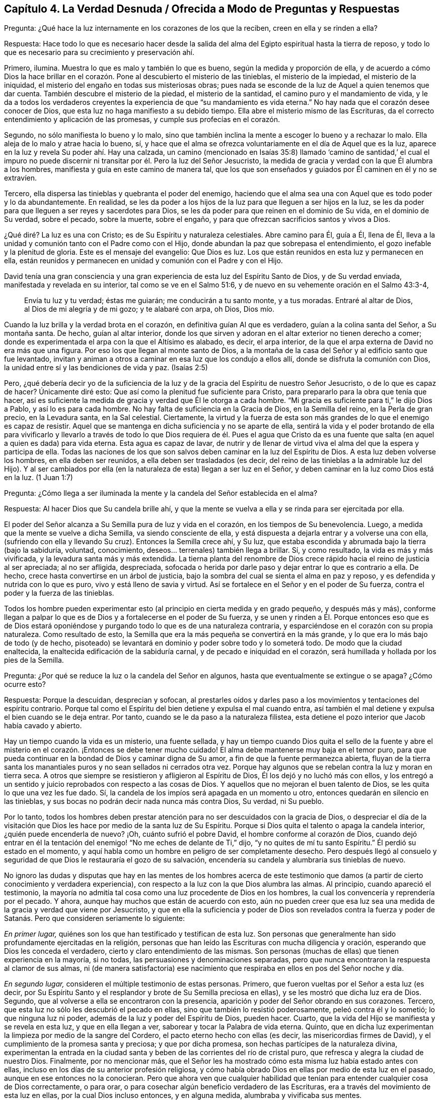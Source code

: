 == Capítulo 4. La Verdad Desnuda / Ofrecida a Modo de Preguntas y Respuestas

[.discourse-part]
Pregunta: ¿Qué hace la luz internamente en los corazones de los que la reciben,
creen en ella y se rinden a ella?

[.discourse-part]
Respuesta:
Hace todo lo que es necesario hacer desde la salida del
alma del Egipto espiritual hasta la tierra de reposo,
y todo lo que es necesario para su crecimiento y preservación ahí.

Primero, ilumina.
Muestra lo que es malo y también lo que es bueno, según la medida y proporción de ella,
y de acuerdo a cómo Dios la hace brillar en el corazón.
Pone al descubierto el misterio de las tinieblas,
el misterio de la impiedad, el misterio de la iniquidad,
el misterio del engaño en todas sus misteriosas obras;
pues nada se esconde de la luz de Aquel a quien tenemos que dar cuenta.
También descubre el misterio de la piedad, el misterio de la santidad,
el camino puro y el mandamiento de vida,
y le da a todos los verdaderos creyentes la experiencia
de que "`su mandamiento es vida eterna.`"
No hay nada que el corazón desee conocer de Dios,
que esta luz no haga manifiesto a su debido tiempo.
Ella abre el misterio mismo de las Escrituras,
da el correcto entendimiento y aplicación de las promesas,
y cumple sus profecías en el corazón.

Segundo, no sólo manifiesta lo bueno y lo malo,
sino que también inclina la mente a escoger lo bueno y a rechazar lo malo.
Ella aleja de lo malo y atrae hacia lo bueno, sí,
y hace que el alma se ofrezca voluntariamente en el día de Aquel que es la luz,
aparece en la luz y revela Su poder ahí. Hay una calzada,
un camino (mencionado en Isaías 35:8) llamado '`camino de santidad,`' el cual
el impuro no puede discernir ni transitar por él. Pero la luz del Señor Jesucristo,
la medida de gracia y verdad con la que Él alumbra a los hombres,
manifiesta y guía en este camino de manera tal,
que los que son enseñados y guiados por Él caminen en él y no se extravíen.

Tercero, ella dispersa las tinieblas y quebranta el poder del enemigo,
haciendo que el alma sea una con Aquel que es todo poder y lo da abundantemente.
En realidad,
se les da poder a los hijos de la luz para que lleguen a ser hijos en la luz,
se les da poder para que lleguen a ser reyes y sacerdotes para Dios,
se les da poder para que reinen en el dominio de Su vida, en el dominio de Su verdad,
sobre el pecado, sobre la muerte, sobre el engaño,
y para que ofrezcan sacrificios santos y vivos a Dios.

¿Qué diré? La luz es una con Cristo; es de Su Espíritu y naturaleza celestiales.
Abre camino para Él, guía a Él, llena de Él,
lleva a la unidad y comunión tanto con el Padre como con el Hijo,
donde abundan la paz que sobrepasa el entendimiento,
el gozo inefable y la plenitud de gloria.
Este es el mensaje del evangelio: Que Dios es luz.
Los que están reunidos en esta luz y permanecen en ella,
están reunidos y permanecen en unidad y comunión con el Padre y con el Hijo.

David tenía una gran consciencia y una gran experiencia
de esta luz del Espíritu Santo de Dios,
y de Su verdad enviada, manifestada y revelada en su interior,
tal como se ve en el Salmo 51:6, y de nuevo en su vehemente oración en el Salmo 43:3-4,

[quote.scripture]
____
Envía tu luz y tu verdad; éstas me guiarán; me conducirán a tu santo monte,
y a tus moradas.
Entraré al altar de Dios, al Dios de mi alegría y de mi gozo; y te alabaré con arpa,
oh Dios, Dios mío.
____

Cuando la luz brilla y la verdad brota en el corazón,
en definitiva guían Al que es verdadero, guían a la colina santa del Señor,
a Su montaña santa.
De hecho, guían al altar interior,
donde los que sirven y adoran en el altar exterior no tienen derecho a comer;
donde es experimentada el arpa con la que el Altísimo es alabado, es decir,
el arpa interior, de la que el arpa externa de David no era más que una figura.
Por eso los que llegan al monte santo de Dios,
a la montaña de la casa del Señor y al edificio santo que fue levantado,
invitan y animan a otros a caminar en esa luz que los condujo a ellos allí,
donde se disfruta la comunión con Dios,
la unidad entre sí y las bendiciones de vida y paz.
(Isaías 2:5)

Pero, ¿qué debería decir yo de la suficiencia de la luz
y de la gracia del Espíritu de nuestro Señor Jesucristo,
o de lo que es capaz de hacer?
Únicamente diré esto: Que así como la plenitud fue suficiente para Cristo,
para prepararlo para la obra que tenía que hacer,
así es suficiente la medida de gracia y verdad que Él le otorga a cada hombre.
"`Mi gracia es suficiente para ti,`" le dijo Dios a Pablo, y así lo es para cada hombre.
No hay falta de suficiencia en la Gracia de Dios, en la Semilla del reino,
en la Perla de gran precio, en la Levadura santa, en la Sal celestial.
Ciertamente,
la virtud y la fuerza de esta son más grandes de lo que el enemigo es capaz de resistir.
Aquel que se mantenga en dicha suficiencia y no se aparte de ella,
sentirá la vida y el poder brotando de ella para vivificarlo y llevarlo
a través de todo lo que Dios requiera de él. Pues el agua que Cristo da
es una fuente que salta (en aquel a quien es dada) para vida eterna.
Esta agua es capaz de lavar,
de nutrir y de llenar de virtud viva el alma del que la espera y participa de ella.
Todas las naciones de los que son salvos deben caminar en la luz del Espíritu de Dios.
A esta luz deben volverse los hombres, en ella deben ser reunidos,
a ella deben ser trasladados (es decir,
del reino de las tinieblas a la admirable luz del Hijo).
Y al ser cambiados por ella (en la naturaleza de esta) llegan a ser luz en el Señor,
y deben caminar en la luz como Dios está en la luz.
(1 Juan 1:7)

[.discourse-part]
Pregunta:
¿Cómo llega a ser iluminada la mente y la candela del Señor establecida en el alma?

[.discourse-part]
Respuesta: Al hacer Dios que Su candela brille ahí,
y que la mente se vuelva a ella y se rinda para ser ejercitada por ella.

El poder del Señor alcanza a Su Semilla pura de luz y vida en el corazón,
en los tiempos de Su benevolencia.
Luego, a medida que la mente se vuelve a dicha Semilla, va siendo consciente de ella,
y está dispuesta a dejarla entrar y a volverse una con ella,
(sufriendo con ella y llevando Su cruz).
Entonces la Semilla crece ahí, y Su luz,
que estaba escondida y abrumada bajo la tierra (bajo la sabiduría, voluntad,
conocimiento, deseos... terrenales) también llega a brillar.
Sí, y como resultado, la vida es más y más vivificada,
y la levadura santa más y más extendida.
La tierna planta del renombre de Dios crece rápido
hacia el reino de justicia al ser apreciada;
al no ser afligida, despreciada,
sofocada o herida por darle paso y dejar entrar lo que es contrario a ella.
De hecho, crece hasta convertirse en un árbol de justicia,
bajo la sombra del cual se sienta el alma en paz y reposo,
y es defendida y nutrida con lo que es puro, vivo y está lleno de savia y virtud.
Así se fortalece en el Señor y en el poder de Su fuerza,
contra el poder y la fuerza de las tinieblas.

Todos los hombre pueden experimentar esto (al principio
en cierta medida y en grado pequeño,
y después más y más),
conforme llegan a palpar lo que es de Dios y a fortalecerse en el poder de Su fuerza,
y se unen y rinden a Él. Porque entonces eso que es de Dios estará
oponiéndose y purgando todo lo que es de una naturaleza contraria,
y esparciéndose en el corazón con su propia naturaleza.
Como resultado de esto, la Semilla que era la más pequeña se convertirá en la más grande,
y lo que era lo más bajo de todo (y de hecho,
pisoteado) se levantará en dominio y poder sobre todo y lo someterá todo.
De modo que la ciudad enaltecida, la enaltecida edificación de la sabiduría carnal,
y de pecado e iniquidad en el corazón,
será humillada y hollada por los pies de la Semilla.

[.discourse-part]
Pregunta: ¿Por qué se reduce la luz o la candela del Señor en algunos,
hasta que eventualmente se extingue o se apaga?
¿Cómo ocurre esto?

[.discourse-part]
Respuesta: Porque la descuidan, desprecian y sofocan,
al prestarles oídos y darles paso a los movimientos y tentaciones del espíritu contrario.
Porque tal como el Espíritu del bien detiene y expulsa el mal cuando entra,
así también el mal detiene y expulsa el bien cuando se le deja entrar.
Por tanto, cuando se le da paso a la naturaleza filistea,
esta detiene el pozo interior que Jacob había cavado y abierto.

Hay un tiempo cuando la vida es un misterio, una fuente sellada,
y hay un tiempo cuando Dios quita el sello de la fuente y abre
el misterio en el corazón. ¡Entonces se debe tener mucho cuidado!
El alma debe mantenerse muy baja en el temor puro,
para que pueda continuar en la bondad de Dios y caminar digna de Su amor,
a fin de que la fuente permanezca abierta,
fluyan de la tierra santa los manantiales puros y no sean sellados ni cerrados otra vez.
Porque hay algunos que se rebelan contra la luz y moran en tierra seca.
A otros que siempre se resistieron y afligieron al Espíritu de Dios,
Él los dejó y no luchó más con ellos,
y los entregó a un sentido y juicio reprobados con respecto a las cosas de Dios.
Y aquellos que no mejoran el buen talento de Dios,
se les quita lo que una vez les fue dado.
Sí, la candela de los impíos será apagada en un momento u otro,
entonces quedarán en silencio en las tinieblas,
y sus bocas no podrán decir nada nunca más contra Dios, Su verdad, ni Su pueblo.

Por lo tanto,
todos los hombres deben prestar atención para no ser descuidados con la gracia de Dios,
o despreciar el día de la visitación que Dios les
hace por medio de la santa luz de Su Espíritu.
Porque si Dios quita el talento o apaga la candela interior,
¿quién puede encenderla de nuevo?
¡Oh, cuánto sufrió el pobre David, el hombre conforme al corazón de Dios,
cuando dejó entrar en él la tentación del enemigo!
"`No me eches de delante de Ti,`" dijo,
"`y no quites de mí tu santo Espíritu.`"
Él perdió su estado en el momento,
y aquí habla como un hombre en peligro de ser completamente desecho.
Pero después llegó al consuelo y seguridad de que
Dios le restauraría el gozo de su salvación,
encendería su candela y alumbraría sus tinieblas de nuevo.

No ignoro las dudas y disputas que hay en las mentes de los hombres acerca de
este testimonio que damos (a partir de cierto conocimiento y verdadera experiencia),
con respecto a la luz con la que Dios alumbra las almas.
Al principio, cuando apareció el testimonio,
la mayoría no admitía tal cosa como una luz procedente de Dios en los hombres,
la cual los convencería y reprendería por el pecado.
Y ahora, aunque hay muchos que están de acuerdo con esto,
aún no pueden creer que esa luz sea una medida de la gracia y verdad que viene por Jesucristo,
y que en ella la suficiencia y poder de Dios son revelados contra la fuerza
y poder de Satanás. Pero que consideren seriamente lo siguiente:

_En primer lugar,_ quiénes son los que han testificado y testifican de esta luz.
Son personas que generalmente han sido profundamente ejercitadas en la religión,
personas que han leído las Escrituras con mucha diligencia y oración,
esperando que Dios les conceda el verdadero, cierto y claro entendimiento de las mismas.
Son personas (muchas de ellas) que tienen experiencia en la mayoría, si no todas,
las persuasiones y denominaciones separadas,
pero que nunca encontraron la respuesta al clamor de sus almas,
ni (de manera satisfactoria) ese nacimiento que respiraba
en ellos en pos del Señor noche y día.

_En segundo lugar,_ consideren el múltiple testimonio de estas personas.
Primero, que fueron vueltas por el Señor a esta luz (es decir,
por Su Espíritu Santo y el resplandor y brote de Su Semilla preciosa en ellas),
y se les mostró que dicha luz era de Dios.
Segundo, que al volverse a ella se encontraron con la presencia,
aparición y poder del Señor obrando en sus corazones.
Tercero, que esta luz no sólo les descubrió el pecado en ellas,
sino que también lo resistió poderosamente, peleó contra él y lo sometió;
lo que ninguna luz ni poder, además de la luz y poder del Espíritu de Dios, pueden hacer.
Cuarto, que la vida del Hijo se manifiesta y se revela en esta luz,
y que en ella llegan a ver, saborear y tocar la Palabra de vida eterna.
Quinto, que en dicha luz experimentan la limpieza por medio de la sangre del Cordero,
el pacto eterno hecho con ellas (es decir, las misericordias firmes de David),
y el cumplimiento de la promesa santa y preciosa; y que por dicha promesa,
son hechas partícipes de la naturaleza divina,
experimentan la entrada en la ciudad santa y beben
de las corrientes del río de cristal puro,
que refresca y alegra la ciudad de nuestro Dios.
Finalmente, por no mencionar más,
que el Señor les ha mostrado cómo esta misma luz había estado antes con ellas,
incluso en los días de su anterior profesión religiosa,
y cómo había obrado Dios en ellas por medio de esta luz en el pasado,
aunque en ese entonces no la conocieran.
Pero que ahora ven que cualquier habilidad que tenían
para entender cualquier cosa de Dios correctamente,
o para orar, o para cosechar algún beneficio verdadero de las Escrituras,
era a través del movimiento de esta luz en ellas, por la cual Dios incluso entonces,
y en alguna medida, alumbraba y vivificaba sus mentes.

_En tercer lugar,_ consideren de nuevo, si la luz del Espíritu de Cristo,
o la gracia y verdad que vienen por medio de Jesucristo,
no tiene esta propiedad de descubrir, convencer y reprender el pecado.
No hay duda de que la ley del Espíritu de vida en Cristo Jesús,
aún en la más pequeña manifestación de ella,
es de esa naturaleza que descubre y pelea contra la ley
del pecado y muerte dondequiera que la encuentre.
Y consideren si el Consolador, el Espíritu Santo de verdad,
quien saca de todo error y falsedad e introduce en toda verdad,
no debe ser conocido por esto también, es decir,
por convencer al mundo de pecado y reprenderlo internamente,
y por consolar a los santos en su viaje de salida del pecado y Sus batallas contra este.

_En cuarto lugar,_
consideren si hay algo que pueda convencer de pecado además
de la luz del Santo Espíritu de Dios brillando en el corazón.
La ley externa puede hacer una declaración externa de pecado,
sí,
pero no alcanza el corazón ni la consciencia salvo por el resplandor de la luz interior.
Ni tampoco puede alcanzar el entendimiento,
a menos que Dios abra el corazón y deje claro en
el mismo la convicción de Su luz y poder.
De esto tenemos experiencia con los judíos. Porque aunque los profetas
fueron enviados con cierta evidencia y demostración del Espíritu de Dios,
los judíos no llegaron al convencimiento,
sino que se opusieron a ellos y se justificaron a
sí mismos contra la voz y Palabra del Señor. De hecho,
los ojos de ellos estaban cerrados, lo mismo que sus oídos,
y sus corazones estaban endurecidos tal como leemos en Jeremías capítulo 2 y otros lugares.
¡No hay maldad demasiado grande por la que un hombre
endurecido no esté dispuesto a abogar,
defender y justificarse en ella!
Sí, y aunque Dios les abriera el entendimiento a los hombres en alguna medida,
de modo que no pudieran dejar de confesar que en
general ciertas cosas son malas (como el orgullo,
avaricia, embriaguez, desenfreno, mentira, jurar, etc.), aún así, y con frecuencia,
no pueden ver o reconocer que estas cosas están en ellos.
Todo lo contrario, crean toda clase de cubiertas y excusas para esconderse detrás,
a menos que la luz interior y el Espíritu del Señor escudriñen
sus corazones y les ponga estas cosas de manifiesto.

_En quinto lugar,_ consideren el peso de las siguientes dos escrituras,
y no conciban otro significado para ustedes,
ni quiten el significado e intención del Santo Espíritu de Dios en ellas.
La primera es del apóstol Pablo en Efesios 5:13-14, "`Mas todas las cosas,
cuando son puestas en evidencia por la luz, son hechas manifiestas;
porque la luz es lo que manifiesta todo.
Por lo cual dice: Despiértate, tú que duermes,`" etc.
A todo hombre le es mandado despertar,
porque todo hombre tiene alguna proporción de ese don en él, que si lo escucha,
lo reprenderá, levantará, despertará,
y sacará de entre los muertos hacia Aquel que da la luz
y la hace brillar en él. La otra escritura es Gálatas 5:17,
donde el apóstol habla de la carne que es contra
el Espíritu y del Espíritu que es contra la carne,
y que estos se oponen entre sí. ¿Acaso no contendió el Espíritu
de Dios contra el mundo antiguo (leer Génesis 6:3),
no sólo contra los hijos de Dios que se habían corrompido,
sino contra el resto de la carne?
¿Y qué es lo que ha contendido contra los hombres impíos desde entonces,
y sigue luchando contra los malvados?
¿No es el mismo Espíritu bueno?
Además,
¿qué es lo que internamente resiste y desea contra
la voluntad y esfuerzos del Espíritu de Dios?
¿Acaso no es la carne?
Así que aquí están las dos semillas (contrarias entre sí) cerca del hombre;
pues el hombre es una criatura que legítimamente le pertenece al Señor,
en quien el destructor ha obtenido entrada,
y gobierna por medio de la ley del pecado y muerte.
Entonces el Creador del hombre lo busca y encuentra a Su enemigo en él,
y emite internamente una ley en el corazón contra dicho enemigo.
En la medida que un hombre la oiga, crea en ella y la reciba, se levanta una lucha,
un esfuerzo en él entre estas dos semillas contrarias,
para que no pueda hacer lo que desea.
Eso que lucha contra el pecado en cualquier hombre y lo perturba debido al pecado,
reprendiéndolo y condenándolo por ello,
es de una naturaleza diferente a la de la carne (la que alberga el pecado),
y contraria a esta.

_En sexto lugar,_
consideren el gran amor de Dios por la humanidad y el gran cuidado que tiene de ella.
Primero, con respecto a sus cuerpos.
¡Cuánto provee Él para los cuerpos de toda la humanidad!
Él desea que ningún cuerpo sea herido ni destruido,
sino que a todos los alimenta y nutre,
dando abundante provisión y fructíferas temporadas.
Él hace que Su sol brille y que Su lluvia caiga sobre todo.
Luego, en cuanto a sus almas.
¡Él sabe cuán preciosas son y lo que es la pérdida de una!
Sí, Dios sabe cuán ansioso está el devorador de destruir y por tanto,
se coloca a Sí mismo contra él. Dios es el Padre de los
espíritus y Su Hijo el Pastor y Obispo de las almas,
cuya naturaleza es reunir y salvar.
Es dicho expresamente de Dios, por el testimonio del Espíritu de verdad,
que Él desea que todos sean salvos y lleguen al conocimiento de la verdad.
Y aunque les fue dicho a los judíos que Dios era como un alfarero y ellos como arcilla,
y que Él podía hacerlos vasijas de honra o deshonra según su voluntad (Jeremías 18:6),
aún así esto fue dicho para este fin: Para invitarlos y animarlos a someterse a Él,
y pudieran ser hechos por Él vasijas de honor, tal como se lee en el versículo 11.

Ahora consideren si Dios es tan tierno con respecto a las
almas como lo es con respecto a los cuerpos de los hombres,
¿acaso no hace provisión para el alma como la hace para el cuerpo?
¿Acaso no desea que el alma viva y que sea alimentada tanto como es alimentado el cuerpo?
Si es así,
con toda seguridad la luz de Su Santo Espíritu brilla internamente en todas las naciones,
y la gracia y el poder que salvan se manifiestan en todo lugar, es decir,
en alguna medida, en cada corazón. Y con toda seguridad,
la carne y la sangre del Hijo de Dios, que es la comida del alma, son ofrecidas a todos.
Porque ciertamente, el Señor no es un amo duro para con ninguno,
como el siervo negligente en cada dispensación está listo a decir.
Pues Dios pasó por alto los tiempos de la ignorancia y tinieblas,
siendo muy tierno para con todos los hombre en ese estado.
De hecho,
si el hombre se volviera y prestara atención aunque fuera un poquito
a lo que es de Él (según la medida de entendimiento que da Dios),
eso sería reconocido y aceptado,
incluso en medio de una gran cantidad de tinieblas y maldad obrando contra ello.

¡Oh, si los hombres pudieran morir a sí mismos, es decir,
a su propia sabiduría y prudencia, y no apoyarse en sus propios entendimientos,
ni idolatrar sus propias comprensiones y conceptos,
sino esperar hasta recibir el entendimiento que procede de Dios,
quien da generosamente de Su sabiduría verdadera a los que piden y esperan
correctamente! ¿Y cómo da Dios verdadera sabiduría y entendimiento?
¿No es mediante el resplandor de Su luz en el corazón? ¡Oh,
si los hombres se volvieran internamente,
e internamente murieran a esa sabiduría y prudencia
de las que Dios esconde para siempre las cosas!
El que quiera ser verdaderamente sabio primero debe hacerse ignorante,
para que llegue a ser sabio.
No debe esforzarse en aprender las cosas del reino de Dios
en la forma que comprende la sabiduría y prudencia del hombre,
sino en sentir el engendramiento de la vida en el corazón, y en ese,
recibir algo del entendimiento nuevo y celestial.
Él debe morir a su propio entendimiento y dejar de
conocer las cosas de Dios según la carne.
Debe convertirse en un bebé, en un necio,
y recibir e inclinarse a lo que su propia sabiduría
llamaría necedad y consideraría debilidad.
Pero el otro nacimiento (que es engendrado y nace
de Dios) sabrá y diariamente experimentará eso,
como la sabiduría y poder de Dios para salvación.

=== Algunas Aclaraciones a Modo de Preguntas y Respuestas

El verdadero conocimiento y la verdadera experiencia,
especialmente con respecto a las cosas necesarias, son de gran importancia para el alma,
tales como: Conocer el verdadero fundamento, la piedra angular,
la cual Dios coloca en Su Sión espiritual; y la Jerusalén celestial,
que es la madre de todo el que nace de Dios.
Ser reunidos fuera del espíritu de este mundo que es vanidad y falsedad,
para ser recogidos en el Espíritu de Dios, el cual es verdad y no miente.
Experimentar la edificación del templo santo en el que Dios aparece y es adorado;
la comunión celestial con el Padre y el Hijo en la
luz pura que brilla de Ellos en el corazón;
la única fe, la única circuncisión, el único bautismo, la única agua de vida,
el único pan, la única copa de salvación, etc.

Ahora bien, las cosas del reino están en total disposición del Rey.
Por tanto, cualquiera que quiera entender correctamente,
deberá recibir el entendimiento de Él; cualquiera que quiera arrepentirse correctamente,
deberá recibir el arrepentimiento de Él; cualquiera que quiera creer correctamente,
deberá recibir la fe de Él; cualquiera que quiera oír y ver correctamente,
deberá recibir el oído y el ojo de Él; cualquiera que quiera ir a Él y recibirlo,
deberá experimentar ese nuevo corazón siendo formado en él,
con el cual y por el cual Él es recibido.
Los hombres se equivocan y se confunden grandemente
acerca del conocimiento y religión del evangelio,
al comenzar en él sin el espíritu y poder del evangelio.

Por tanto, el hombre que no desee ser engañado y perder su alma para siempre,
que preste atención a cómo comienza,
cómo permanece y cómo prosigue en su religión. Los judíos tenían que permanecer
en la revelación del Espíritu de Dios y Su poder externamente.
El estado de los cristianos, el estado del nuevo pacto,
descansa sobre la revelación del Espíritu de Dios y Su poder internamente.
Pues nadie puede engendrar un nuevo nacimiento para Dios internamente,
excepto Su propio Espíritu y poder obrando internamente en el corazón. Así que, ustedes,
los que deseen vivir con Dios para siempre y no caer
de la presencia y gloria de Su poder,
pongan atención a las siguientes tres cosas:

_En primer lugar,_ presten atención a las visitas internas de Dios,
y a Su deseo de hacer un cambio real en ustedes.
No me refiero a un cambio de una idea a otra en sus mentes,
sino a un cambio de una naturaleza y espíritu a otra Naturaleza y Espíritu en sus corazones.
Esta es la gran obra,
la que nada sino el poder de Dios (que levantó a Jesús de los muertos)
puede efectuar en los corazones de los hijos de los hombres.

Ahora bien, para que esto sea forjado en ustedes,
esperen la aparición y obra de ese poder que diariamente lo efectúa más y más,
en los que se unen a dicho poder y se rinden a sus operaciones.
¡Sí, esperen sentir ese poder engendrando algo de su propia naturaleza en ustedes,
leudándolos en su naturaleza por medio de la levadura pura y celestial,
con la que Dios desea leudar sus corazones!
Sí, sientan su comienzo desde la verdadera raíz, desde la Semilla santa,
desde la Semilla del reino.
Luego esperen sentir a esa Semilla creciendo en ustedes,
para que así como el comienzo es puro, el crecimiento también lo sea.

Ahora bien, después de que el Padre los haya visitado,
engendrado algo en ustedes y leudado en alguna medida para que haya verdadera vida,
verdadero sentido, verdadera hambre, verdaderas respiraciones,
entonces (_en segundo lugar_),
estén vigilantes y esperen hasta aprender del verdadero Maestro,
cómo llegar a las verdaderas aguas,
para que beban de ellas y no de un charco sucio de su propia formación o de la de otros.

_Finalmente,_ después de que Dios haya hecho Su pacto con ustedes, les haya hablado paz,
les haya dado algo del poder, la justicia y el gozo del reino,
y haya establecido el santo cerco y muro de salvación alrededor de ustedes,
cuiden de no ir tras ninguna lujuria, ningún deseo de la carne,
ninguna tentación del enemigo.
Manténganse dentro de los límites sagrados,
no toquen nada muerto ni impuro para que no sean contaminados,
ni se aparten gradualmente de Aquel que es puro.

[.discourse-part]
Pregunta: ¿El Espíritu iluminador y santificador es uno y el mismo Espíritu o no?

[.discourse-part]
Respuesta:
El Espíritu que ilumina y el Espíritu que santifica es uno y el mismo Espíritu,
y la iluminación del Espíritu es para santificación. La
misma luz que descubre las tinieblas también las persigue.
En la medida que esta luz sea recibida y se esté sometido a ella,
así es purificada la mente.
Pues la luz no sólo tiene la propiedad de alumbrar,
sino también la de limpiar y santificar.
La razón por la que los hombres no son cambiados,
justificados y santificados en y por esta luz, es debido a que ellos no la aman,
ni le llevan sus corazones y obras.
Por eso la luz se mantiene sólo como la que los reprende y condena,
y no como la que los justifica y santifica.

[.discourse-part]
Pregunta: ¿Cómo escribe Dios Su ley en el corazón?

[.discourse-part]
Respuesta: Por medio de Su Espíritu y poder obrando ahí,
mediante los cuales crea un nuevo corazón y escribe la nueva ley, es decir,
la ley del Espíritu de vida en Cristo Jesús. Está escrito:
"`Las costas esperarán su ley.`"
¿La ley de quién? La ley del Mesías, la ley de la gracia, la que da dominio,
la ley de la unción, la ley del nuevo nacimiento, la ley de la Semilla santa.
"`Su Semilla permanece en él.`" (1 Juan 3:9). En dicha Semilla
está la nueva naturaleza y la nueva ley,
ambas.
Ahora consideren, ¿qué es la ley del pecado?
¿Qué es la ley de la muerte?
¿Cómo es escrita en el corazón? ¿Cómo la escribe el enemigo ahí,
si no es por su espíritu y naturaleza corruptos?
¿Acaso no escribe Dios, mediante Su Santo Espíritu y naturaleza, la nueva ley,
la ley de vida,
en los corazones de los que son renovados y hechos sensibles
a las impresiones de Su poder santo y vivificador?
Cada movimiento y persuasión de Su Espíritu es, entonces,
una ley para los que han nacido del Espíritu y han sido enseñados
por Dios a ver y a caminar según el Espíritu vivificador.

[.discourse-part]
Pregunta: ¿Qué es la verdadera iglesia evangélica?

[.discourse-part]
Respuesta:
Es la compañía de los verdaderos creyentes en el Espíritu y poder del Señor Jesucristo.
Es la compañía de los verdaderos judíos, judíos internos, judíos en Espíritu,
los de la verdadera circuncisión,
a quienes el Padre ha buscado y hecho verdaderos adoradores en el interior;
los que el Padre ha reunido para el nombre y reunido en el nombre del Señor Jesús,
para que le ofrezcan sacrificios espirituales a través
de Él. Es la compañía de piedras vivas,
las que han recibido vida de Él, la Piedra angular,
y que se reúnen a esperar y adorar al Padre en la luz y Espíritu que han
recibido de Él. ¡Esta es la iglesia santa o asamblea viva del Nuevo Testamento,
y benditos los que son de ella!
Porque los que son añadidos por el Espíritu de Dios
y poder a esta iglesia y permanecen en ella,
ciertamente serán salvos.

[.discourse-part]
Pregunta: ¿Cuál es el camino seguro e infalible de la salvación?

[.discourse-part]
Respuesta: Es un camino nuevo y vivo; es tal camino,
que sólo los vivos pueden caminar en él. Es un camino santo, en el que sólo los limpios,
rescatados y redimidos del Señor pueden dar un paso en él. El camino,
la vida y la verdad son uno.
¡Benditos los que lo encuentran y caminan en él! En términos claros y expresos,
el camino es el Señor Jesús, la luz del Señor Jesús, la vida del Señor Jesús,
el Espíritu del Señor Jesús, la verdad tal como está en Él, Su sabiduría, Su poder,
Él mismo, el pacto o límite santo entre Dios y el alma.
Él que viene a Él, viene en el camino.
El que permanece en Él, permanece en el camino.
El que camina en Él, camina en el camino.

[.discourse-part]
Pregunta: ¿Cómo salva Cristo el alma?

[.discourse-part]
Respuesta: Visitando internamente, tocando la puerta internamente,
haciendo que la luz de la vida brille internamente;
alumbrando y vivificando internamente, y quebrantando la fuerza del enemigo internamente;
sacando de la región y sombra de tinieblas internamente, a la región y camino de luz.
Es por la luz y poder de Su Espíritu que Él engendra un hijo de luz.
Él saca a este hijo de luz de Egipto, de la tierra de oscuridad; de Sodoma,
la tierra inmunda y sucia; de Babilonia, la tierra y ciudad de confusión,
y lo lleva a la luz donde Él y Su Padre moran.
Este hijo de luz no es de la naturaleza de tinieblas,
sino de la naturaleza de luz en el Señor, y camina en la luz como Él está en la luz.
Y Él lo preserva y lo salva cada día más,
por medio de un mayor brillo y obra de la luz y vida en él.

[.discourse-part]
Pregunta: ¿Qué es la regeneración o el nuevo nacimiento?

[.discourse-part]
Respuesta: Es un cambio interno, por medio del Espíritu y poder del Dios vivo,
en Su propia naturaleza.
Es un ser engendrado por Su Espíritu, nacido de Su Espíritu;
engendrado y nacido de la naturaleza misma de Su Espíritu.
("`Lo que es nacido del Espíritu, Espíritu es.`"
Juan 3) Es un cambio que Dios hace,
por el mismo poder con el que levantó a nuestro Señor Jesucristo de la tumba,
en los corazones de los que Él visita, quienes son conscientes,
reciben y se sujetan a Su vida, luz y poder interior.

[.discourse-part]
Pregunta: ¿Qué es la verdadera santidad?

[.discourse-part]
Respuesta: Es esa naturaleza santa y esas acciones santas, que surgen de la raíz santa;
todo lo demás no es más que imitación de la santidad, no es la verdadera santidad.
El árbol debe ser hecho bueno primero,
y entonces el fruto será bueno también. Hay muchas imitaciones de la verdadera
santidad en varias profesiones de religión en el mundo,
pero no se va a encontrar verdadera santidad (ni justicia tampoco),
excepto en los árboles de la plantación de Dios,
en las ramas que son injertadas por Él en la verdadera vid y en el árbol de olivo,
cuya fuerza de virtud y santidad radica en la savia que reciben de Él día a día.

[.discourse-part]
Pregunta: ¿Cuáles son mayores,
las obras que hizo Cristo externamente en los cuerpos
de los hombres en los días de Su carne,
o lo que hace internamente en las mentes y espíritus de los hombres
mediante la poderosa aparición y operación de Su Espíritu?
Porque Cristo dijo que los que creyeran en Él harían la obras que Él hizo,
e incluso mayores, debido a que Él iba al Padre.
(Juan 14:12)

[.discourse-part]
Respuesta: Sin ninguna duda, es mayor alcanzar el alma,
vivificarla y sacarla de la tumba de muerte.
Curar la ceguera, la sordera, la dureza y la enfermedad del alma es mayor que lo externo;
de hecho, esto fue testificado por lo externo.

[.discourse-part]
Pregunta: ¿Qué es el yugo o la cruz de Cristo?

[.discourse-part]
Respuesta: Es interna, porque lo que se crucifica es principalmente interno.
Es ese don de Dios, esa luz de Su Espíritu que es contraria a las tinieblas,
contraria a todo lo que es corrupto, que desea y pelea contra eso.
Al ser recibida, al estar sometidos a ella, al ser llevada pacientemente,
la cruz elimina la vida de la carne, la voluntad y sabiduría de la carne,
y todos los razonamientos y estratagemas sutiles de la parte carnal.
Así es como la carne llega a languidecer y a morir,
y la planta de Dios en el interior es aliviada de su carga.
Al permanecer bajo la cruz, el alma entra en la verdadera, pura y perfecta libertad,
donde es libre para la santidad y la justicia, y a la vez,
es atada y encadenada en cuanto a toda libertad para la carne,
y en cuanto a todo tipo de impureza e injusticia.

[.discourse-part]
Pregunta: ¿Cómo puede un hombre "`hacer firme su llamado y elección`"? (2 Pedro 1:10)

[.discourse-part]
Respuesta: Al hacer firme el don de Dios para él; es decir,
asegurando la Semilla para él,
en la que está el llamado y la elección. Porque lo que Dios elige es la Semilla,
la Semilla santa, la Semilla interna, la Semilla del Espíritu de Dios,
y la criatura según se une a la Semilla.
Dios no desea que nadie perezca, sino que todos lleguen al conocimiento de Cristo,
la verdad,
quien es la Semilla y en quien se encuentra la elección.
Su consejo santo a los hombres es:
"`hagan firme su llamado y elección.`" Entonces,
la manera de hacer firme el llamado y la elección es asegurando el Don,
asegurando la Semilla, asegurando la Levadura, asegurando la Perla,
la que Dios jamás rechazará, ni a ninguno que sea hallado en verdadera unión con Ella,
y en el amor y obediencia a Ella.
Por tanto, cuando Dios visite con poder (con Su poderoso don),
ríndanse a la verdad en lo íntimo, entren en ella, habiten en ella,
para que puedan experimentar su virtud y su naturaleza que libera de todo lo que esclaviza,
y luego, manténganse firmes en la libertad con la que Cristo el Señor los hace libres.
Aquí experimentarán su llamado y su elección día a día,
y hallarán que ambos están sellados y seguros para ustedes en esa verdad,
en esa luz celestial y en esa Semilla santa que provino de Dios y es de Él,
la que Él se deleita en reconocer y jamás rechazará.

[.discourse-part]
Pregunta: ¿Qué es la verdadera oración?

[.discourse-part]
Respuesta: La oración es la respiración que brota del verdadero nacimiento,
del sentido vivo que Dios da al verdadero nacimiento.
Hay un Espíritu de oración y súplica dado por Dios a Sus hijos para luchar y
prevalecer con Él. Toda oración que brota de ese Espíritu y es dada por Él,
es verdadera oración. Cualquier otra oración no es correcta ni verdadera,
sino en el mejor de los casos, es una imitación de la verdadera.
"`Pues qué hemos de pedir como conviene, no lo sabemos,
pero el Espíritu mismo intercede por nosotros con gemidos indecibles.`"

[.discourse-part]
Pregunta: ¿Qué es el verdadero arrepentimiento?

[.discourse-part]
Respuesta: Es el arrepentimiento que da Cristo,
a quien Dios ha exaltado para que sea Príncipe y
Salvador y dé arrepentimiento y perdón de pecados.
(Hechos 5:31) No está en poder del hombre arrepentirse,
pues su corazón es duro e impenitente.
El poder de Dios es el que ablanda, enternece y cambia el corazón. Por tanto,
hay una gran diferencia entre la percepción y la tristeza de la naturaleza del hombre,
y la percepción y la tristeza que da Dios al corazón que Él renueva y cambia.
Lo primero es de la naturaleza terrenal, lo segundo es de la naturaleza celestial.
Uno es como el rocío temprano o la nube de la mañana que pasa pronto,
el otro está escrito en el corazón nuevo y permanece.
En el verdadero arrepentimiento hay un dolor y una tristeza reales por
causa de la naturaleza corrupta y por todas las obras muertas de la carne,
y un volverse de ellas y un deseo de no entrometerse más con ellas.
Este es el arrepentimiento que es don del Señor Jesucristo.

[.discourse-part]
Pregunta: ¿Qué es la verdadera fe?

[.discourse-part]
Respuesta: Las Escrituras hablan de una nueva creación en Cristo.
En realidad todos los verdaderos creyentes lo son, y tienen la habilidad, la facultad,
la potestad de creer que vienen de Aquel que los crea de nuevo.
Existe algo que es llamado '`fe`' en los hombres no regenerados,
pero esa no es la fe de la que estoy hablando ahora.
Yo hablo de esa fe que es la dádiva de Dios para lo que nace de Él,
lo que se genera de Él. "`Porque a ustedes les es dado no sólo creer,`" etc.
(Filipenses 1:29) Noten, "`les es dado creer.`"
¡Oh, esta dádiva sagrada!
Esta fe del nuevo nacimiento es la fe que agrada a Dios, prevalece con Él,
purifica el corazón, da entrada a Dios e interés en Su poder y promesas,
da victoria sobre la naturaleza mundana y sobre todos los enemigos del alma.
¡Bendito sea el Señor por otorgar e incrementar esta fe en los corazones de Sus hijos!

[.discourse-part]
Pregunta: ¿Qué es la obediencia?

[.discourse-part]
Respuesta:
La verdadera obediencia es la que fluye del verdadero
entendimiento de la voluntad de Dios,
y de la naturaleza santa que Él engendra en el corazón.
Es la obediencia que fluye del verdadero sentido,
del verdadero entendimiento y de la verdadera fe.
No hay nacimiento que pueda creer correctamente excepto uno,
ni hay nacimiento que pueda obedecer correctamente,
excepto el único que cree correctamente.
El verdadero creer viene de la virtud vivificadora del Espíritu
de Dios (cualquier otra fe no es más que fe muerta),
y la verdadera obediencia está en la novedad del Espíritu.
(Romanos 6:4;
7:6) El hombre puede esforzarse por entender y obedecer todos los días de su vida,
pero no puede hacer ninguna de las dos cosas, excepto cuando es vivificado,
enseñado y habilitado por el Señor. "`Enséñame, oh Jehová,
el camino de tus estatutos`" (Salmo 119:33).

Hay una senda mística de vida.
El camino de sabiduría, el camino de santidad, la habilidad santa de obedecer la verdad,
está escondida de todos los seres vivos, de toda la humanidad,
salvo para los que son engendrados y criados por Él en la santa habilidad y misterio
de sujetarse al Señor. "`Tu pueblo se te ofrecerá voluntariamente en el día de tu poder.`"
El poder de Dios es el que obra el querer en el corazón,
y es el mismo poder el que también obra el hacer.
Nadie puede aprender el querer o el hacer correctamente,
excepto en la medida que se familiarice con ese poder,
sea unido a ese poder y sienta ese poder obrando en él. Aquí, en el nacimiento de arriba,
la verdadera fe y obediencia llegan a ser tan naturales,
como lo son la incredulidad y la desobediencia para el nacimiento de la carne.

[.discourse-part]
Pregunta: ¿Qué son las buenas obras?

[.discourse-part]
Respuesta: Las buenas obras son las que fluyen del buen Espíritu de Dios,
las obras que son hechas en Dios.
Las obras del nuevo nacimiento, de la nueva criatura, son buenas obras;
mientras que todas las obras de la carne son malas, aunque estén muy finamente pintadas.
Todos los pensamientos, imaginaciones y razonamientos de la carne; todo el deseo,
la actividad y la búsqueda de la carne para descubrir a Dios y sus cosas celestiales,
junto con todos sus sacrificios, es corrupto y maligno,
pues tienen la levadura maligna de la naturaleza maligna en ellos.
¡Hagan el árbol bueno o su fruto jamás será bueno!
Por tanto, sólo las buenas obras que fluyen del árbol bueno, de la raíz buena,
son buenas obras.
Aquí todas las obras de la carne,
por muy gloriosas y atractivas que sean para el ojo del hombre,
son excluidas por la vara de medir de Dios,
por la plomada de justicia y verdadero juicio de Dios.
Toda obra del Espíritu de Dios, la más pequeña obra de fe,
la mínima obra del verdadero amor,
el más pequeño brillo de la vida en el corazón y la rendición a esta,
es reconocido por Dios como proveniente de Él y obrado en Él,
quien da tanto el querer como el hacer por Su buena voluntad.

El que ha obedecido a la luz con la que Dios lo ha alumbrado, ha recibido la luz,
mora en la luz y camina en la luz.
El Espíritu del Dios vivo está cerca de él, mora con Él,
obra en él y lleva sus obras a la luz donde se manifiesta que son hechas en Dios.
Pero las obras del que está fuera de la luz interior del Espíritu de Dios,
no son hechas en Dios.
Puede que hagan un hermoso espectáculo en la carne (al ojo carnal),
pero no son buenas ante los ojos de Dios.
El camino y las obras del hombre errado a menudo son correctas a sus propios ojos,
pero bendito aquel cuyo camino y obras son buenas y correctas ante los ojos del Señor,
ante el juicio de Su luz y Espíritu escrutador e infalible.

[.discourse-part]
Pregunta: ¿Cuál es el verdadero amor?

[.discourse-part]
Respuesta: El amor que se levanta de la naturaleza que Dios engendra,
y de la circuncisión de corazón que Él hace quitándolo de la otra naturaleza.
El amor es altamente elogiado y admirado, y hay muchos que lo pretenden,
pero nadie tiene el verdadero amor,
sino el que ha nacido de Dios y ha sido circuncidado
por Él. "`Y circuncidará Jehová tu Dios tu corazón,
y el corazón de tu descendencia,
para que ames a Jehová tu Dios con todo tu corazón y con toda tu alma,
a fin de que vivas`" (Deuteronomio 30:6). Noten,
el verdadero amor se levanta de la verdadera circuncisión,
y cuánto más circuncidado tenga un hombre su corazón de la naturaleza carnal,
y más haya crecido en la naturaleza pura y celestial, más ama.
Dios es amor, y cuánto más cerca esté alguien de Él y más participe de Él,
más llega a ser amor en el Señor, y más enseñado es por Dios a amar al Señor su Dios,
a su prójimo en el Espíritu y a toda la humanidad,
la cual es de su sangre (porque "`de una sangre ha
hecho todo el linaje de los hombres`") según la carne,
o según una consideración natural.

[.discourse-part]
Pregunta: ¿Cuál es el conocimiento del nuevo pacto?

[.discourse-part]
Respuesta: Es el conocimiento que da Dios al nuevo nacimiento,
pues a este pertenece el nuevo pacto y el conocimiento del mismo.
Porque el conocimiento del reino de Dios es dado
al que es verdaderamente engendrado por Dios,
al verdadero discípulo de Cristo; pero a otros no les es dado.
En el caso del judío externo (del primer nacimiento, del nacimiento según la carne),
los labios del sacerdote debían preservar el conocimiento,
y el hombre tenía que buscar la ley en su boca.
Bajo este pacto Dios envió a los profetas para que les hablaran,
y Él les enseñaba por medio de ellos.
Pero con respecto al judío interno, a los hijos del nuevo pacto,
los hijos de la Jerusalén de arriba, con respecto a Su descendencia fue profetizado,
que todos ellos debían ser enseñados por el Señor.
Todos debían oír y conocer la voz del Pastor,
todos debían ser reunidos para el Pastor y Obispo del alma
y ser enseñados por Él. A fin de que en este pacto nuevo,
santo y vivo, Dios mismo sea el Pastor, Dios mismo sea el Maestro, no sólo del mayor,
sino también del menor.
(Hebreos 8) Estos son enseñados a conocer al Señor y a conocer a Su hijo,
a venir a Su Hijo y amar al Padre y al prójimo.
Por tanto, el que es enseñado por Dios tiene el verdadero conocimiento,
el conocimiento vivo, el conocimiento sustancial, el conocimiento de la cosa misma,
el de la vida eterna misma.
Los que no son enseñados de esta manera (sino que solamente
aprenden de la descripción y relato literal de las cosas),
no tienen el conocimiento del nuevo pacto, el conocimiento de la cosa misma,
sino únicamente un conocimiento externo,
al que se aferra y comprende el primer nacimiento.

[.discourse-part]
Pregunta: ¿Qué es el temor del nuevo pacto?

[.discourse-part]
Respuesta: Es el temor que Dios pone en los corazones de Sus hijos,
que limpia sus corazones y evita que se alejen de Él. Hay una gran diferencia
entre el temor que puede ser aprendido de los preceptos en el exterior,
y el temor que pone Dios en los corazones de Sus
hijos que proviene de la raíz de vida en el interior.
Este temor es de naturaleza celestial y es el don
gratuito de Dios para Su propio nacimiento celestial,
y para nadie más. Porque ningún hombre puede alcanzar este
temor por medio de sus propios pensamientos o razonamientos,
sino sólo mediante el brote de vida que proviene de Dios.
El que quiera tener este temor, debe conocer el lugar de la sabiduría y esperar en él,
y cuando lo tenga, pronto el temor comenzará a hacerlo sabio para con la salvación,
y lo enseñará a separarse del mal que es causa de destrucción. (Job 28:28)

[.discourse-part]
Pregunta: ¿Qué es la verdadera esperanza?

[.discourse-part]
Respuesta: Es fijar la mente en el Señor,
es que el nacimiento celestial se fije en su Padre.
Ahora bien, nosotros debemos distinguir entre esperanza y esperanza.
Existe la esperanza del hipócrita o falso nacimiento, cuya esperanza perecerá;
y está la esperanza del verdadero nacimiento, la cual nunca fallará ni avergonzará,
porque este nacimiento es enseñado por Dios a esperar correctamente.

Con respecto a la esperanza, está el terreno de la esperanza y la esperanza misma.
El terreno de la esperanza es el amor de Dios, la verdad de Dios, la fidelidad de Dios,
la gracia de Dios, Su Semilla, Su Cristo experimentado en el interior.
Está la verdad de ser de Él, de estar unido a Él,
en Él y Él en mí. Este es el terreno de mi seguridad de la gloria y de la herencia eternas,
el cual es seguro para la Semilla y para todos los que son de la Semilla y están en ella.
Por tanto, al conocer a Cristo en mi interior, sentir a Cristo en mi interior,
vivir en Él y Él en mí, tengo un ancla segura y firme detrás del velo,
sobre la cual ni las tormentas, tempestades, pruebas o tentaciones,
presentes o por venir, tienen poder.

Luego está la esperanza, la esperanza misma; es decir,
la realidad de fijar la mente en el Señor, de apoyarse en el Señor,
de retirarse fuera de todo pensamiento, razonamiento o búsqueda externa,
hacia la vida interior;
de sentir algo surgir de dicha vida en lo que el alma pueda confiar o esperar,
más allá de toda apariencia externa.
Esta esperanza nunca engaña ni avergüenza a los que son
enseñados por Dios a fijar sus mentes en Él. No,
aunque el estado sea tinieblas y no se vea luz,
debajo de las tinieblas aún hay algo en lo que el
niño y siervo del Señor puede fijar la mente,
hasta que Él aparezca y haga que la luz salga de la oscuridad.
Porque la luz es sembrada para los justos y el gozo para los rectos,
aún en sus condiciones más oscuras, tristes y angustiosas,
en todas las cuales el Señor está cerca y todavía queda motivo para esperar en Él.

[.discourse-part]
Pregunta: ¿Cuál es el verdadero gozo?

[.discourse-part]
Respuesta: Es el gozo que fluye de la presencia de Dios,
de la obra de Su poder en el corazón y de la segura expectativa
que da Él de plena herencia y gloria de vida eterna.
Cuando el novio está presente, cuando el alma es reunida en casa con Él,
está casada con Él, en unión con Él, en la comunión santa y viva, entonces hay gozo.
De hecho, cuando Él aparece contra los enemigos del alma,
y se levanta contra ellos quebrantándolos y esparciéndolos; cuando da cosas buenas,
y llena de vida, llena de amor,
llena de virtud y prepara banquete para el alma en presencia del Padre, ¡oh,
qué plenitud de gozo hay en el corazón! "`En tu presencia hay plenitud de gozo;
delicias a tu diestra para siempre,`" dijo el salmista.
(Salmo 16:11)

Cristo les dijo a Sus discípulos que debido a Su partida ellos iban a estar tristes,
pero que Él los volvería a ver,
que sus corazones se gozarían y que nadie podría quitarles el gozo.
(Juan 16:22) ¿Cómo o cuándo se cumplió esto?
¿Por qué estaban ellos afligidos?
¿Acaso no era por la pérdida de Su presencia externa,
que había sido tan dulce y consoladora para ellos?
¿Cómo volvería a ellos?
¿Acaso no sería por medio del Consolador?
¿No sería mediante Su presencia interna y espiritual,
para que Aquel que había estado con ellos ahora estuviera en ellos?
Antes habían conocido a Cristo con ellos, ahora debían conocerlo en ellos,
al Padre en ellos, y a ellos en Él. Este es Emanuel, el estado del evangelio,
Dios con nosotros, morando con nosotros, levantando Su tabernáculo en nosotros,
viviendo en nosotros,
caminando en nosotros y nosotros viviendo y caminando
en Él. Cuando los apóstoles llegaron a este estado,
entonces llegaron a experimentar el gozo del Espíritu Santo, es decir,
el gozo inefable y la plenitud de gloria.
Por tanto, este estado del evangelio es un estado de gozo y regocijo en el Señor,
en Su gloriosa y viva presencia y en la gloria de Su poder.
Porque ahora la verdadera luz brilla internamente en el corazón y la vida se manifiesta,
y los que entran en la manifestación de ella, entran en la unión santa,
en la comunión santa con el Padre y con el Hijo,
donde está el gozo y donde el gozo es completo.

[.discourse-part]
Pregunta: ¿Cuál es la correcta pobreza de espíritu y la verdadera humildad?

[.discourse-part]
Respuesta: La verdadera pobreza de espíritu y humildad,
brotan de la misma raíz de donde se levantan la fe, el amor, la paz,
el gozo y las otras cosas celestiales, y son de la misma naturaleza.

Ahora bien, hay una humildad voluntaria,
una pobreza voluntaria (de espíritu) a la que un
hombre puede abocarse y formar en sí mismo,
por medio de su propia obra y razonamientos.
Esto no es verdadero, sino una imagen falsa, una falsificación de lo verdadero.
Pero hay una pobreza que surge cuando Dios vacía y despoja la criatura,
y hay una humildad que brota del nuevo corazón y de la nueva naturaleza.
Este es el tipo correcto,
es perdurable y permanece incluso en medio de las riquezas y gloria del reino.
Porque así como Cristo fue pobre en espíritu delante de Su Padre,
y humilde de corazón en medio de toda la plenitud que recibía de Él,
así sucede con los que son del mismo nacimiento y de la misma naturaleza de Cristo.
Están llenos de humildad y vestidos con humildad,
en medio de todas las gracias y riquezas celestiales
con las que Dios los llena y los adorna.
Si ellos se mantienen en la fe, en la verdad, en la luz y poder,
toda jactancia en o según la carne queda excluida,
y se mantiene la mente en la verdadera humildad y pobreza de espíritu.
Así el Señor de vida es el único exaltado,
y la criatura es mantenida humilde delante de Él y baja para siempre, y es nada,
excepto cuando el Señor se complace en llenarla.

=== Conclusión

Los que deseen conocer, experimentar, disfrutar y ser testigos de estas cosas,
deben ocuparse de aquella Semilla en la que todas estas están envueltas,
y de donde brotan y crecen.
El reino, el trono, el poder están en la Semilla.
El que es unido a la Semilla y permanece en ella, recibe poder de la Semilla y vence.
Este heredará todas las cosas "`y yo seré su Dios,
y él será mi hijo`" (Apocalipsis 21:7). No debe estar
temeroso o ser incrédulo de la derrota del pecado,
o de la de los enemigos de su alma,
sino depender del omnipotente y todo suficiente poder de Dios.
Porque la Semilla le dará victoria sobre el pecado y le enseñará a no tocar lo impuro,
para que sea santo como el Señor su Dios es santo.
En verdad,
es bueno para los hijos celestiales participar de la vida divina
y de la naturaleza celestial de su Padre y llegar a ser como Él.
